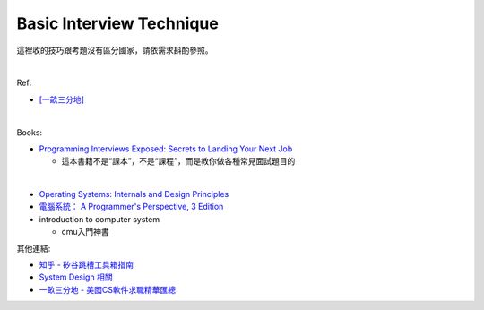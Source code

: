 Basic Interview Technique
============================

這裡收的技巧跟考題沒有區分國家，請依需求斟酌參照。

|

Ref:

- `[一畝三分地] <https://www.1point3acres.com/bbs/thread-50411-1-1.html>`_

|

Books:

- `Programming Interviews Exposed: Secrets to Landing Your Next Job <https://www.amazon.com/Programming-Interviews-Exposed-Secrets-Landing/dp/1118261364/?&_encoding=UTF8&tag=1point3acres-20&linkCode=ur2&linkId=f4a9f284abef2e91bbc0bc39a9cc3967&camp=1789&creative=9325>`_

  - 這本書籍不是“課本”，不是“課程”，而是教你做各種常見面試題目的

|


- `Operating Systems: Internals and Design Principles <https://www.amazon.com/Operating-Systems-Internals-Design-Principles/dp/013230998X/?&_encoding=UTF8&tag=1point3acres-20&linkCode=ur2&linkId=1f9360c60cffea0e274b36ddb05dcac7&camp=1789&creative=9325>`_

- `電腦系統： A Programmer's Perspective, 3 Edition <https://www.amazon.com/Computer-Systems-Programmers-Perspective-3/dp/9332573905/?&_encoding=UTF8&tag=1point3acres-20&linkCode=ur2&linkId=edefbd6a68672895b0197508a85f6764&camp=1789&creative=9325>`_


- introduction to computer system
  
  - cmu入門神書


其他連結:

- `知乎 - 矽谷跳槽工具箱指南 <https://zhuanlan.zhihu.com/p/19953744>`_

- `System Design 相關 <http://www.mitbbs.com/article_t/JobHunting/32777529.html>`_

- `一畝三分地 - 美國CS軟件求職精華匯總 <https://www.1point3acres.com/bbs/thread-303319-1-1.html>`_


